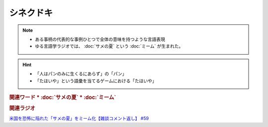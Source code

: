 シネクドキ
===========================
.. note:: 
  * ある事柄の代表的な事例ひとつで全体の意味を持つような言語表現
  * ゆる言語学ラジオでは、 :doc:`サメの夏` という :doc:`ミーム`  が生まれた。

.. hint:: 
  * 「人はパンのみに生くるにあらず」の「パン」
  * 「たほいや」という語彙を当てるゲームにおける「たほいや」

.. rubric:: 関連ワード
  * :doc:`サメの夏`
  * :doc:`ミーム`

.. rubric:: 関連ラジオ
`米国を恐怖に陥れた「サメの夏」をミーム化【雑談コメント返し】 #59`_

.. _米国を恐怖に陥れた「サメの夏」をミーム化【雑談コメント返し】 #59: https://www.youtube.com/watch?v=EtXBKIMqSUY



